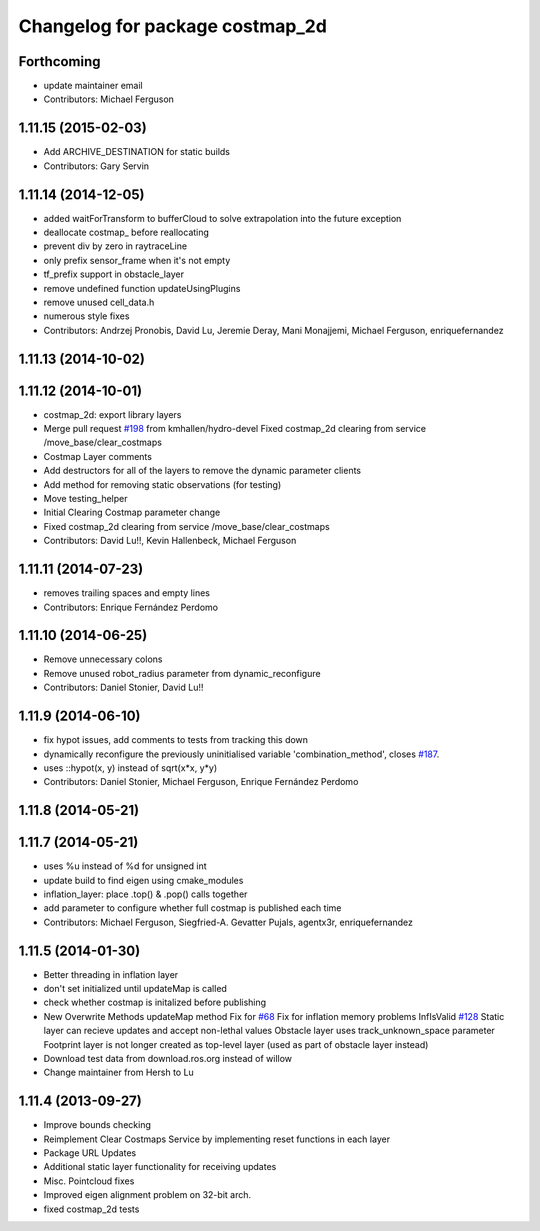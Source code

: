 ^^^^^^^^^^^^^^^^^^^^^^^^^^^^^^^^
Changelog for package costmap_2d
^^^^^^^^^^^^^^^^^^^^^^^^^^^^^^^^

Forthcoming
-----------
* update maintainer email
* Contributors: Michael Ferguson

1.11.15 (2015-02-03)
--------------------
* Add ARCHIVE_DESTINATION for static builds
* Contributors: Gary Servin

1.11.14 (2014-12-05)
--------------------
* added waitForTransform to bufferCloud to solve extrapolation into the future exception
* deallocate costmap_ before reallocating
* prevent div by zero in raytraceLine
* only prefix sensor_frame when it's not empty
* tf_prefix support in obstacle_layer
* remove undefined function updateUsingPlugins
* remove unused cell_data.h
* numerous style fixes
* Contributors: Andrzej Pronobis, David Lu, Jeremie Deray, Mani Monajjemi, Michael Ferguson, enriquefernandez

1.11.13 (2014-10-02)
--------------------

1.11.12 (2014-10-01)
--------------------
* costmap_2d: export library layers
* Merge pull request `#198 <https://github.com/ros-planning/navigation/issues/198>`_ from kmhallen/hydro-devel
  Fixed costmap_2d clearing from service /move_base/clear_costmaps
* Costmap Layer comments
* Add destructors for all of the layers to remove the dynamic parameter clients
* Add method for removing static observations (for testing)
* Move testing_helper
* Initial Clearing Costmap parameter change
* Fixed costmap_2d clearing from service /move_base/clear_costmaps
* Contributors: David Lu!!, Kevin Hallenbeck, Michael Ferguson

1.11.11 (2014-07-23)
--------------------
* removes trailing spaces and empty lines
* Contributors: Enrique Fernández Perdomo

1.11.10 (2014-06-25)
--------------------
* Remove unnecessary colons
* Remove unused robot_radius parameter from dynamic_reconfigure
* Contributors: Daniel Stonier, David Lu!!

1.11.9 (2014-06-10)
-------------------
* fix hypot issues, add comments to tests from tracking this down
* dynamically reconfigure the previously uninitialised variable 'combination_method', closes `#187 <https://github.com/ros-planning/navigation/issues/187>`_.
* uses ::hypot(x, y) instead of sqrt(x*x, y*y)
* Contributors: Daniel Stonier, Michael Ferguson, Enrique Fernández Perdomo

1.11.8 (2014-05-21)
-------------------

1.11.7 (2014-05-21)
-------------------
* uses %u instead of %d for unsigned int
* update build to find eigen using cmake_modules
* inflation_layer: place .top() & .pop() calls together
* add parameter to configure whether full costmap is published each time
* Contributors: Michael Ferguson, Siegfried-A. Gevatter Pujals, agentx3r, enriquefernandez

1.11.5 (2014-01-30)
-------------------
* Better threading in inflation layer
* don't set initialized until updateMap is called
* check whether costmap is initalized before publishing
* New Overwrite Methods
  updateMap method
  Fix for `#68 <https://github.com/ros-planning/navigation/issues/68>`_
  Fix for inflation memory problems
  InfIsValid `#128 <https://github.com/ros-planning/navigation/issues/128>`_
  Static layer can recieve updates and accept non-lethal values
  Obstacle layer uses track_unknown_space parameter
  Footprint layer is not longer created as top-level layer (used as part of obstacle layer instead)
* Download test data from download.ros.org instead of willow
* Change maintainer from Hersh to Lu

1.11.4 (2013-09-27)
-------------------
* Improve bounds checking 
* Reimplement Clear Costmaps Service by implementing reset functions in each layer
* Package URL Updates
* Additional static layer functionality for receiving updates
* Misc. Pointcloud fixes
* Improved eigen alignment problem on 32-bit arch.
* fixed costmap_2d tests
